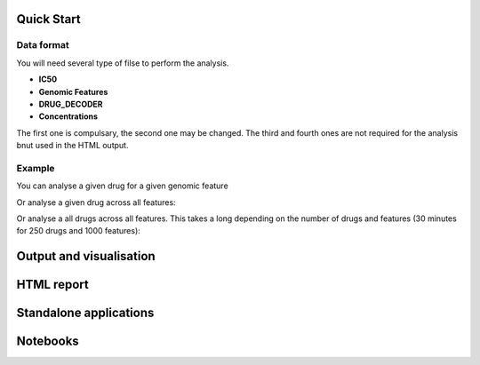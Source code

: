 Quick Start
=============

Data format
------------

You will need several type of filse to perform the analysis. 

- **IC50**
- **Genomic Features**
- **DRUG_DECODER**
- **Concentrations**

The first one is compulsary, the second one may be changed. The third and fourth
ones are not required for the analysis bnut used in the HTML output.


Example
---------


You can analyse a given drug for a given genomic feature

.. plot::
    :include-source:

    from gdsctools import reader, anova
    r = reader.IC50('ANOVA_input.txt')
    an = anova.GDSC_ANOVA(r.ic50, r.features)
    an.anova_one_drug_one_feature('Drug_1_IC50', 'TP53_mut',
        show_boxplot=True)

Or analyse a given drug across all features:

.. plot::
    :include-source:

    from gdsctools import reader, anova
    r = reader.IC50('ANOVA_input.txt')
    an = anova.GDSC_ANOVA(r.ic50, r.features)
    df = an.anova_one_drug('Drug_1_IC50') # no plots are generated here.

Or analyse a all drugs across all features. This takes a long depending on the
number of drugs and features (30 minutes for 250 drugs and 1000 features):

.. plot::

    from gdsctools import reader, anova
    r = reader.IC50('ANOVA_input.txt')
    an = anova.GDSC_ANOVA(r.ic50, r.features)
    drugs = an.drugs[0:5] + ['Drug_29_IC50']
    dfall = an.anova_all(drugs=drugs)
    an.volcano_plot_one_drug(dfall, 'Drug_29_IC50')


Output and visualisation
==========================


HTML report
==============



Standalone applications
==========================



Notebooks
===============
